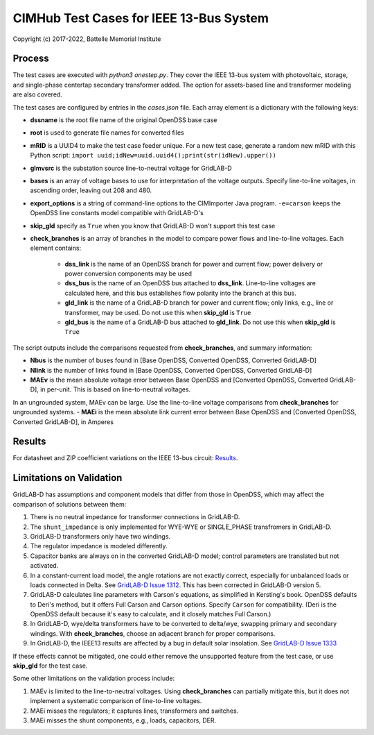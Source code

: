CIMHub Test Cases for IEEE 13-Bus System
========================================

Copyright (c) 2017-2022, Battelle Memorial Institute

Process
-------

The test cases are executed with *python3 onestep.py*. They cover the IEEE 13-bus system
with photovoltaic, storage, and single-phase centertap secondary transformer added. The option
for assets-based line and transformer modeling are also covered.

The test cases are configured by entries in the *cases.json* file.
Each array element is a dictionary with the following keys:

- **dssname** is the root file name of the original OpenDSS base case
- **root** is used to generate file names for converted files
- **mRID** is a UUID4 to make the test case feeder unique. For a new test case, generate a random new mRID with this Python script: ``import uuid;idNew=uuid.uuid4();print(str(idNew).upper())``
- **glmvsrc** is the substation source line-to-neutral voltage for GridLAB-D
- **bases** is an array of voltage bases to use for interpretation of the voltage outputs. Specify line-to-line voltages, in ascending order, leaving out 208 and 480.
- **export_options** is a string of command-line options to the CIMImporter Java program. ``-e=carson`` keeps the OpenDSS line constants model compatible with GridLAB-D's
- **skip_gld** specify as ``True`` when you know that GridLAB-D won't support this test case
- **check_branches** is an array of branches in the model to compare power flows and line-to-line voltages. Each element contains:

    - **dss_link** is the name of an OpenDSS branch for power and current flow; power delivery or power conversion components may be used
    - **dss_bus** is the name of an OpenDSS bus attached to **dss_link**. Line-to-line voltages are calculated here, and this bus establishes flow polarity into the branch at this bus.
    - **gld_link** is the name of a GridLAB-D branch for power and current flow; only links, e.g., line or transformer, may be used. Do not use this when **skip_gld** is ``True``
    - **gld_bus** is the name of a GridLAB-D bus attached to **gld_link**. Do not use this when **skip_gld** is ``True``

The script outputs include the comparisons requested from **check_branches**, and summary information:

- **Nbus** is the number of buses found in [Base OpenDSS, Converted OpenDSS, Converted GridLAB-D]
- **Nlink** is the number of links found in [Base OpenDSS, Converted OpenDSS, Converted GridLAB-D]
- **MAEv** is the mean absolute voltage error between Base OpenDSS and [Converted OpenDSS, Converted GridLAB-D], in per-unit. This is based on line-to-neutral voltages.
In an ungrounded system, MAEv can be large. Use the line-to-line voltage comparisons from **check_branches** for ungrounded systems.
- **MAEi** is the mean absolute link current error between Base OpenDSS and [Converted OpenDSS, Converted GridLAB-D], in Amperes

Results
-------

For datasheet and ZIP coefficient variations on the IEEE 13-bus circuit: `Results <onestep.inc>`_.

..
    literalinclude:: onestep.inc
   :language: none
   However, GitHub README will not support include files

Limitations on Validation
-------------------------

GridLAB-D has assumptions and component models that differ from those in OpenDSS, which may affect
the comparison of solutions between them:

1. There is no neutral impedance for transformer connections in GridLAB-D.
2. The ``shunt_impedance`` is only implemented for WYE-WYE or SINGLE_PHASE transfromers in GridLAB-D.
3. GridLAB-D transformers only have two windings.
4. The regulator impedance is modeled differently.
5. Capacitor banks are always on in the converted GridLAB-D model; control parameters are translated but not activated.
6. In a constant-current load model, the angle rotations are not exactly correct, especially for unbalanced loads or loads connected in Delta. See `GridLAB-D Issue 1312 <https://github.com/gridlab-d/gridlab-d/issues/1312>`_. This has been corrected in GridLAB-D version 5.
7. GridLAB-D calculates line parameters with Carson's equations, as simplified in Kersting's book. OpenDSS defaults to Deri's method, but it offers Full Carson and Carson options. Specify ``Carson`` for compatibility. (Deri is the OpenDSS default because it's easy to calculate, and it closely matches Full Carson.)
8. In GridLAB-D, wye/delta transformers have to be converted to delta/wye, swapping primary and secondary windings. With **check_branches**, choose an adjacent branch for proper comparisons.
9. In GridLAB-D, the IEEE13 results are affected by a bug in default solar insolation.  See `GridLAB-D Issue 1333 <https://github.com/gridlab-d/gridlab-d/issues/1333>`_

If these effects cannot be mitigated, one could either remove the unsupported feature from the test case, or
use **skip_gld** for the test case.

Some other limitations on the validation process include:

1. MAEv is limited to the line-to-neutral voltages. Using **check_branches** can partially mitigate this, but it does not implement a systematic comparison of line-to-line voltages.
2. MAEi misses the regulators; it captures lines, transformers and switches.
3. MAEi misses the shunt components, e.g., loads, capacitors, DER.

